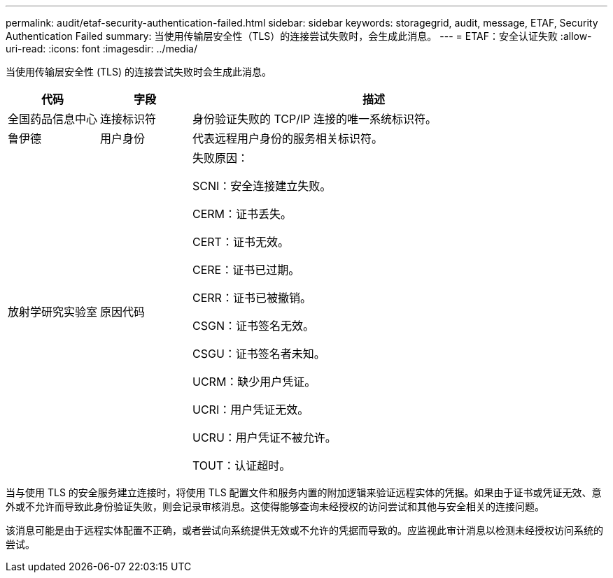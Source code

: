 ---
permalink: audit/etaf-security-authentication-failed.html 
sidebar: sidebar 
keywords: storagegrid, audit, message, ETAF, Security Authentication Failed 
summary: 当使用传输层安全性（TLS）的连接尝试失败时，会生成此消息。 
---
= ETAF：安全认证失败
:allow-uri-read: 
:icons: font
:imagesdir: ../media/


[role="lead"]
当使用传输层安全性 (TLS) 的连接尝试失败时会生成此消息。

[cols="1a,1a,4a"]
|===
| 代码 | 字段 | 描述 


 a| 
全国药品信息中心
 a| 
连接标识符
 a| 
身份验证失败的 TCP/IP 连接的唯一系统标识符。



 a| 
鲁伊德
 a| 
用户身份
 a| 
代表远程用户身份的服务相关标识符。



 a| 
放射学研究实验室
 a| 
原因代码
 a| 
失败原因：

SCNI：安全连接建立失败。

CERM：证书丢失。

CERT：证书无效。

CERE：证书已过期。

CERR：证书已被撤销。

CSGN：证书签名无效。

CSGU：证书签名者未知。

UCRM：缺少用户凭证。

UCRI：用户凭证无效。

UCRU：用户凭证不被允许。

TOUT：认证超时。

|===
当与使用 TLS 的安全服务建立连接时，将使用 TLS 配置文件和服务内置的附加逻辑来验证远程实体的凭据。如果由于证书或凭证无效、意外或不允许而导致此身份验证失败，则会记录审核消息。这使得能够查询未经授权的访问尝试和其他与安全相关的连接问题。

该消息可能是由于远程实体配置不正确，或者尝试向系统提供无效或不允许的凭据而导致的。应监视此审计消息以检测未经授权访问系统的尝试。

